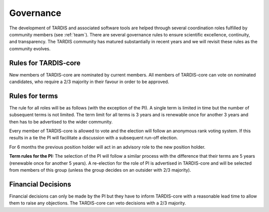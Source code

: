 .. _governance:

**********
Governance
**********

The development of TARDIS and associated software tools are helped through several coordination roles fulfilled by community members (see :ref:`team`). There are several governance rules to ensure scientific excellence, continuity, and transparency. The TARDIS community has matured substantially in recent years and we will revisit these rules as the community evolves. 

Rules for TARDIS-core
---------------------

New members of TARDIS-core are nominated by current members. All members of TARDIS-core can vote on nominated candidates, who require a 2/3 majority in their favour in order to be approved.

Rules for terms
---------------

The rule for all roles will be as follows (with the exception of the PI). A single term is limited in time but the number of subsequent terms is not limited. The term limit for all terms is 3 years and is renewable once for another 3 years and then has to be advertised to the wider community. 

Every member of TARDIS-core is allowed to vote and the election will follow an anonymous rank voting system. If this results in a tie the PI will facilitate a discussion with a subsequent run-off election.  

For 6 months the previous position holder will act in an advisory role to the new position holder.

**Term rules for the PI:** The selection of the PI will follow a similar process with the difference that their terms are 5 years (renewable once for another 5 years). A re-election for the role of PI is advertised in TARDIS-core and will be selected from members of this group (unless the group decides on an outsider with 2/3 majority).


Financial Decisions
-------------------

Financial decisions can only be made by the PI but they have to inform TARDIS-core with a reasonable lead time to allow them to raise any objections. The TARDIS-core can veto decisions with a 2/3 majority. 
